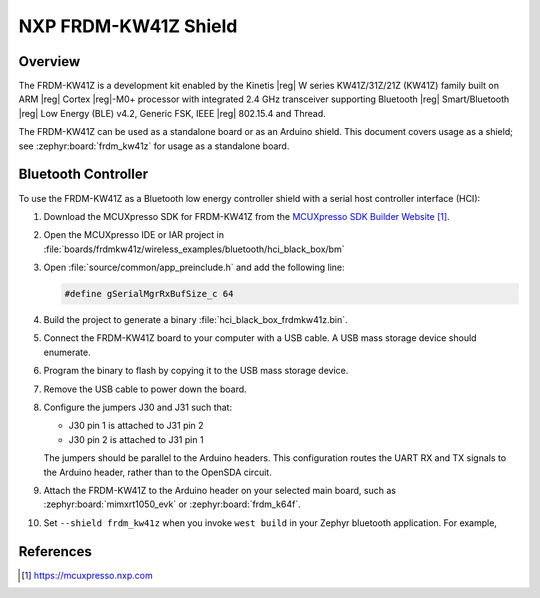 .. _frdm_kw41z_shield:

NXP FRDM-KW41Z Shield
#####################

Overview
********

The FRDM-KW41Z is a development kit enabled by the Kinetis |reg| W series
KW41Z/31Z/21Z (KW41Z) family built on ARM |reg| Cortex |reg|-M0+ processor with
integrated 2.4 GHz transceiver supporting Bluetooth |reg| Smart/Bluetooth
|reg| Low Energy
(BLE) v4.2, Generic FSK, IEEE |reg| 802.15.4 and Thread.

The FRDM-KW41Z can be used as a standalone board or as an Arduino shield. This
document covers usage as a shield; see :zephyr:board:`frdm_kw41z` for usage as a
standalone board.

Bluetooth Controller
********************

To use the FRDM-KW41Z as a Bluetooth low energy controller shield with a serial
host controller interface (HCI):

#. Download the MCUXpresso SDK for FRDM-KW41Z from the `MCUXpresso SDK Builder
   Website`_.

#. Open the MCUXpresso IDE or IAR project in
   :file:`boards/frdmkw41z/wireless_examples/bluetooth/hci_black_box/bm`

#. Open :file:`source/common/app_preinclude.h` and add the following line:

   .. code-block:: console

      #define gSerialMgrRxBufSize_c 64

#. Build the project to generate a binary :file:`hci_black_box_frdmkw41z.bin`.

#. Connect the FRDM-KW41Z board to your computer with a USB cable. A USB mass
   storage device should enumerate.

#. Program the binary to flash by copying it to the USB mass storage device.

#. Remove the USB cable to power down the board.

#. Configure the jumpers J30 and J31 such that:

   - J30 pin 1 is attached to J31 pin 2
   - J30 pin 2 is attached to J31 pin 1

   The jumpers should be parallel to the Arduino headers. This configuration
   routes the UART RX and TX signals to the Arduino header, rather than to the
   OpenSDA circuit.

#. Attach the FRDM-KW41Z to the Arduino header on your selected main board,
   such as :zephyr:board:`mimxrt1050_evk` or :zephyr:board:`frdm_k64f`.

#. Set ``--shield frdm_kw41z`` when you invoke ``west build`` in
   your Zephyr bluetooth application. For example,

   .. zephyr-app-commands::
      :zephyr-app: samples/bluetooth/peripheral_hr
      :board: frdm_k64f
      :shield: frdm_kw41z
      :goals: build

References
**********

.. target-notes::

.. _MCUXpresso SDK Builder Website:
   https://mcuxpresso.nxp.com
